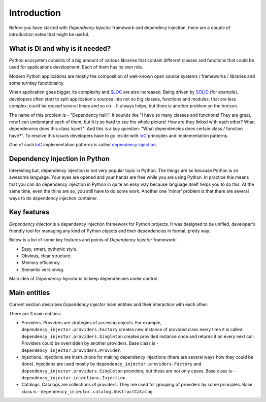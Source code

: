 Introduction
============

Before you have started with *Dependency Injector* framework and dependecy 
injection, there are a couple of introduction notes that might be useful.

What is DI and why is it needed?
--------------------------------

Python ecosystem consists of a big amount of various libraries that contain
different classes and functions that could be used for applications
development. Each of them has its own role.

Modern Python applications are mostly the composition of well-known open
source systems / frameworks / libraries and some turnkey functionality.

When application goes bigger, its complexity and SLOC_ are also increased.
Being driven by SOLID_ (for example), developers often start to split
application's sources into not so big classes, functions and modules, that are
less complex, could be reused several times and so on... It always helps, but 
there is another problem on the horizon.

The name of this problem is - "Dependency hell!". It sounds like "I have so
many classes and functions! They are great, now I can understand each of them,
but it is so hard to see the whole picture! How are they linked with each 
other? What dependencies does this class have?". And this is a key question:
"What dependencies does certain class / function have?". To resolve this issues 
developers have to go inside with IoC_ principles and implementation patterns.

One of such IoC_ implementation patterns is called `dependency injection`_.

Dependency injection in Python
------------------------------

Interesting but, dependency injection is not very popular topic in Python. 
The things are so because Python is an awesome language. Your eyes are opened
and your hands are free while you are using Python. In practice this means that
you can do dependency injection in Python in quite an easy way because language
itself helps you to do this. At the same time, even the thins are so, you still
have to do some work. Another one 'minor' problem is that there are several 
ways to do dependency injection container.

Key features
------------

*Dependency Injector* is a dependency injection framework for Python projects. 
It was designed to be unified, developer's friendly tool for managing any kind
of Python objects and their dependencies in formal, pretty way.

Below is a list of some key features and points of *Dependency Injector*
framework:

- Easy, smart, pythonic style.
- Obvious, clear structure.
- Memory efficiency.
- Semantic versioning.

Main idea of *Dependency Injector* is to keep dependencies under control.

Main entities
-------------

Current section describes *Dependency Injector* main entities and their 
interaction with each other.

.. image:: /images/internals.png
    :width: 100%
    :align: center

There are 3 main entities:

- Providers. Providers are strategies of accesing objects. For example, 
  ``dependency_injector.providers.Factory`` creates new instance of provided 
  class every time it is called. ``dependency_injector.providers.Singleton`` 
  creates provided instance once and returns it on every next call. Providers 
  could be overridden by another providers. Base class is - 
  ``dependency_injector.providers.Provider``.
- Injections. Injections are instructions for making dependency injections 
  (there are several ways how they could be done). Injections are used mostly
  by ``dependency_injector.providers.Factory`` and 
  ``dependency_injector.providers.Singleton`` providers, but these are not only 
  cases. Base class is - 
  ``dependency_injector.injections.Injection``.
- Catalogs. Catalogs are collections of providers. They are used for grouping 
  of providers by some principles. Base class is - 
  ``dependency_injector.catalog.AbstractCatalog``.


.. _SLOC: http://en.wikipedia.org/wiki/Source_lines_of_code
.. _SOLID: http://en.wikipedia.org/wiki/SOLID_%28object-oriented_design%29
.. _IoC: http://en.wikipedia.org/wiki/Inversion_of_control
.. _dependency injection: http://en.wikipedia.org/wiki/Dependency_injection
